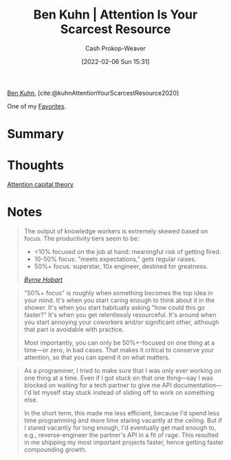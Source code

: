 :PROPERTIES:
:ROAM_REFS: [cite:@kuhnAttentionYourScarcestResource2020]
:ID:       4625d068-26fe-47d7-93b3-da12b0151ca1
:DIR:      /home/cashweaver/proj/roam/attachments/4625d068-26fe-47d7-93b3-da12b0151ca1
:LAST_MODIFIED: [2023-10-25 Wed 19:10]
:END:
#+title: Ben Kuhn | Attention Is Your Scarcest Resource
#+hugo_custom_front_matter: :slug "4625d068-26fe-47d7-93b3-da12b0151ca1"
#+author: Cash Prokop-Weaver
#+date: [2022-02-06 Sun 15:31]
#+filetags: :hastodo:reference:
 
[[id:12b9ccec-dfcb-473d-83b7-1daa9f450ed0][Ben Kuhn]], [cite:@kuhnAttentionYourScarcestResource2020]

One of my [[id:2a586a0e-eddc-4903-9c90-7e3a91e3204c][Favorites]].

* Summary
* Thoughts
[[id:cd48945d-3cb1-46b1-a4ad-15fe89655d11][Attention capital theory]]
* Notes

#+begin_quote
The output of knowledge workers is extremely skewed based on focus. The productivity tiers seem to be:

- <10% focused on the job at hand: meaningful risk of getting fired.
- 10-50% focus: "meets expectations," gets regular raises.
- 50%+ focus: superstar, 10x engineer, destined for greatness.

/[[https://www.thediff.co/p/the-future-of-remote-work-is-not][Byrne Hobart]]/
#+end_quote

#+begin_quote
"50%+ focus" is roughly when something becomes the top idea in your mind. It's when you start caring enough to think about it in the shower. It's when you start habitually asking "how could this go faster?" It's when you get relentlessly resourceful. It's around when you start annoying your coworkers and/or significant other, although that part is avoidable with practice.

Most importantly, you can only be 50%+-focused on one thing at a time—or zero, in bad cases. That makes it critical to conserve your attention, so that you can spend it on what matters.
#+end_quote

#+begin_quote
As a programmer, I tried to make sure that I was only ever working on one thing at a time. Even if I got stuck on that one thing—say I was blocked on waiting for a tech partner to give me API documentation—I'd let myself stay stuck instead of sliding off to work on something else.

In the short term, this made me less efficient, because I'd spend less time programming and more time staring vacantly at the ceiling. But if I stared vacantly for long enough, I'd eventually get mad enough to, e.g., reverse-engineer the partner's API in a fit of rage. This resulted in me shipping my most important projects faster, hence getting faster compounding growth.
#+end_quote
* TODO [#2] Flashcards :noexport:
#+print_bibliography: